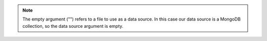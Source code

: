 .. note::

   The empty argument ("") refers to a file to use as a data source.
   In this case our data source is a MongoDB collection, so the data
   source argument is empty.